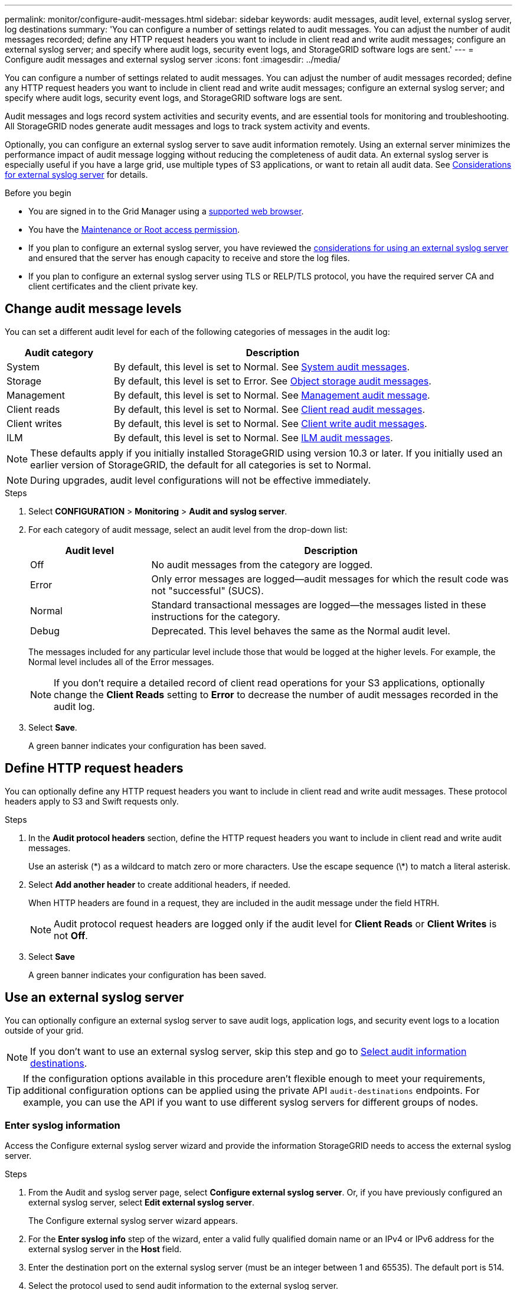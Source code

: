 ---
permalink: monitor/configure-audit-messages.html
sidebar: sidebar
keywords: audit messages, audit level, external syslog server, log destinations
summary: 'You can configure a number of settings related to audit messages. You can adjust the number of audit messages recorded; define any HTTP request headers you want to include in client read and write audit messages; configure an external syslog server; and specify where audit logs, security event logs, and StorageGRID software logs are sent.'
---
= Configure audit messages and external syslog server
:icons: font
:imagesdir: ../media/

[.lead]
You can configure a number of settings related to audit messages. You can adjust the number of audit messages recorded; define any HTTP request headers you want to include in client read and write audit messages; configure an external syslog server; and specify where audit logs, security event logs, and StorageGRID software logs are sent.

Audit messages and logs record system activities and security events, and are essential tools for monitoring and troubleshooting. All StorageGRID nodes generate audit messages and logs to track system activity and events.

Optionally, you can configure an external syslog server to save audit information remotely. Using an external server minimizes the performance impact of audit message logging without reducing the completeness of audit data. An external syslog server is especially useful if you have a large grid, use multiple types of S3 applications, or want to retain all audit data. See link:../monitor/considerations-for-external-syslog-server.html[Considerations for external syslog server] for details.

.Before you begin

* You are signed in to the Grid Manager using a link:../admin/web-browser-requirements.html[supported web browser].
* You have the link:../admin/admin-group-permissions.html[Maintenance or Root access permission].

* If you plan to configure an external syslog server, you have reviewed the link:../monitor/considerations-for-external-syslog-server.html[considerations for using an external syslog server] and ensured that the server has enough capacity to receive and store the log files.

* If you plan to configure an external syslog server using TLS or RELP/TLS protocol, you have the required server CA and client certificates and the client private key. 

== Change audit message levels

You can set a different audit level for each of the following categories of messages in the audit log:

[cols="1a,3a" options="header"]
|===
| Audit category| Description

| System
| By default, this level is set to Normal. See link:../audit/system-audit-messages.html[System audit messages].

| Storage
| By default, this level is set to Error. See link:../audit/object-storage-audit-messages.html[Object storage audit messages].

| Management
| By default, this level is set to Normal. See link:../audit/management-audit-message.html[Management audit message].

| Client reads
| By default, this level is set to Normal. See link:../audit/client-read-audit-messages.html[Client read audit messages].

| Client writes
| By default, this level is set to Normal. See link:../audit/client-write-audit-messages.html[Client write audit messages].

| ILM
| By default, this level is set to Normal. See link:../audit/ilm-audit-messages.html[ILM audit messages].

|===

NOTE: These defaults apply if you initially installed StorageGRID using version 10.3 or later. If you initially used an earlier version of StorageGRID, the default for all categories is set to Normal.

NOTE: During upgrades, audit level configurations will not be effective immediately.

.Steps

. Select *CONFIGURATION* > *Monitoring* > *Audit and syslog server*.

. For each category of audit message, select an audit level from the drop-down list:
+
[cols="1a,3a" options="header"]
|===
| Audit level| Description

| Off
| No audit messages from the category are logged.

| Error
| Only error messages are logged--audit messages for which the result code was not "successful" (SUCS).

| Normal
| Standard transactional messages are logged--the messages listed in these instructions for the category.

| Debug
| Deprecated. This level behaves the same as the Normal audit level.

|===
+
The messages included for any particular level include those that would be logged at the higher levels. For example, the Normal level includes all of the Error messages.
+
NOTE: If you don't require a detailed record of client read operations for your S3 applications, optionally change the *Client Reads* setting to *Error* to decrease the number of audit messages recorded in the audit log.

. Select *Save*.
+
A green banner indicates your configuration has been saved.

== Define HTTP request headers
You can optionally define any HTTP request headers you want to include in client read and write audit messages. These protocol headers apply to S3 and Swift requests only.

.Steps

. In the *Audit protocol headers* section, define the HTTP request headers you want to include in client read and write audit messages.
+
Use an asterisk (\*) as a wildcard to match zero or more characters. Use the escape sequence (\*) to match a literal asterisk. 

. Select *Add another header* to create additional headers, if needed.
+
When HTTP headers are found in a request, they are included in the audit message under the field HTRH.
+
NOTE: Audit protocol request headers are logged only if the audit level for *Client Reads* or *Client Writes* is not *Off*.

. Select *Save*
+
A green banner indicates your configuration has been saved.


== [[use-external-syslog-server]]Use an external syslog server

You can optionally configure an external syslog server to save audit logs, application logs, and security event logs to a location outside of your grid. 

NOTE: If you don't want to use an external syslog server, skip this step and go to <<Select-audit-information-destinations,Select audit information destinations>>.

TIP: If the configuration options available in this procedure aren't flexible enough to meet your requirements, additional configuration options can be applied using the private API `audit-destinations` endpoints. For example, you can use the API if you want to use different syslog servers for different groups of nodes.

=== Enter syslog information

Access the Configure external syslog server wizard and provide the information StorageGRID needs to access the external syslog server.

.Steps
. From the Audit and syslog server page, select *Configure external syslog server*. Or, if you have previously configured an external syslog server, select *Edit external syslog server*.
+
The Configure external syslog server wizard appears.

. For the *Enter syslog info* step of the wizard, enter a valid fully qualified domain name or an IPv4 or IPv6 address for the external syslog server in the *Host* field.

. Enter the destination port on the external syslog server (must be an integer between 1 and 65535). The default port is 514. 

. Select the protocol used to send audit information to the external syslog server.  
+
Using *TLS* or *RELP/TLS* is recommended. You must upload a server certificate to use either of these options. Using certificates helps secure the connections between your grid and the external syslog server. For more information, see link:../admin/using-storagegrid-security-certificates.html[Manage security certificates].
+
All protocol options require support by, and configuration of, the external syslog server. You must choose an option that is compatible with the external syslog server.
+
NOTE: Reliable Event Logging Protocol (RELP) extends the functionality of the syslog protocol to provide reliable delivery of event messages. Using RELP can help prevent the loss of audit information if your external syslog server has to restart. 

. Select *Continue*.

. [[attach-certificate]]If you selected *TLS* or *RELP/TLS*, upload the server CA certificates, client certificate, and client private key.

.. Select *Browse* for the certificate or key you want to use. 
.. Select the certificate file or key file.
.. Select *Open* to upload the file.
+ 
A green check appears next to the certificate or key file name, notifying you that it has been uploaded successfully.

. Select *Continue*.

=== Manage syslog content
You can select which information to send to the external syslog server.

.Steps

. For the *Manage syslog content* step of the wizard, select each type of audit information you want to send to the external syslog server.

* *Send audit logs*: Sends StorageGRID events and system activities

* *Send security events*: Sends security events such as when an unauthorized user attempts to sign in or a user signs in as root

* *Send application logs*: Sends log files useful for troubleshooting including:

** `bycast-err.log`
** `bycast.log`
** `jaeger.log`
** `nms.log` (Admin Nodes only)
** `prometheus.log`
** `raft.log`
** `hagroups.log`

+
For information about StorageGRID software logs, see link:../monitor/storagegrid-software-logs.html[StorageGRID software logs].

. Use the drop-down menus to select the severity and facility (type of message) for each category of audit information you want to send. 
+
Setting severity and facility values can help you aggregate the logs in customizable ways for easier analysis. 


.. For *Severity*, select *Passthrough*, or select a severity value between 0 and 7. 
+
If you select a value, the selected value will be applied to all messages of this type. Information about different severities will be lost if you override severity with a fixed value.
+
[cols="1a,3a" options="header"]
|===
| Severity
| Description

| Passthrough 
| Each message sent to the external syslog to have the same severity value as when it was logged locally onto the node:

* For audit logs, the severity is 'info.'

* For security events, the severity values are generated by the Linux distribution on the nodes.

* For application logs, the severities vary between 'info' and 'notice,' depending on what the issue is. For example, adding an NTP server and configuring an HA group gives a value of 'info,' while intentionally stopping the SSM or RSM service gives a value of 'notice.'

| 0
| Emergency: System is unusable

| 1
| Alert: Action must be taken immediately

| 2
| Critical: Critical conditions

| 3
| Error: Error conditions

| 4
| Warning: Warning conditions

| 5
| Notice: Normal but significant condition

| 6
| Informational: Informational messages

| 7
| Debug: Debug-level messages
|===


.. For *Facilty*, select *Passthrough*, or select a facility value between 0 and 23. 
+
If you select a value, it will be applied to all messages of this type. Information about different facilities will be lost if you override facility with a fixed value.
+
[cols="1a,3a" options="header"]
|===
| Facility| Description

| Passthrough
| Each message sent to the external syslog to have the same facility value as when it was logged locally onto the node:

* For audit logs, the facility sent to the external syslog server is 'local7.'

* For security events, the facility values are generated by the linux distribution on the nodes.

* For application logs, the application logs sent to the external syslog server have the following facility values: 

** `bycast.log`: user or daemon

** `bycast-err.log`: user, daemon, local3, or local4

** `jaeger.log`: local2

** `nms.log`: local3

** `prometheus.log`: local4

** `raft.log`: local5

** `hagroups.log`: local6

| 0
| kern (kernel messages)

| 1
| user (user-level messages)

| 2
| mail

| 3
| daemon (system daemons)

| 4 
| auth (security/authorization messages)

| 5 
| syslog (messages generated internally by syslogd)

| 6 
| lpr (line printer subsystem)

| 7 
| news (network news subsystem)

| 8 
| UUCP

| 9 
| cron (clock daemon)

| 10 
| security (security/authorization messages)

| 11 
| FTP

| 12 
| NTP

| 13 
| logaudit (log audit)

| 14 
| logalert (log alert)

| 15 
| clock (clock daemon)

| 16 
| local0

| 17 
| local1

| 18 
| local2

| 19 
| local3

| 20 
| local4

| 21 
| local5

| 22 
| local6

| 23 
| local7
|===

. Select *Continue*.

=== Send test messages

Before starting to use an external syslog server, you should request that all nodes in your grid send test messages to the external syslog server. You should use these test messages to help you validate your entire log collection infrastructure before you commit to sending data to the external syslog server.

CAUTION: Don't use the external syslog server configuration until you confirm that the external syslog server received a test message from each node in your grid and that the message was processed as expected.

.Steps

. If you don't want to send test messages because you are certain your external syslog server is configured properly and can receive audit information from all the nodes in your grid, select *Skip and finish*. 
+
A green banner indicates that the configuration has been saved. 

. Otherwise, select *Send test messages* (recommended).
+
Test results continuously appear on the page until you stop the test. While the test is in progress, your audit messages continue to be sent to your previously configured destinations. 

. If you receive any errors, correct them and select *Send test messages* again.
+
See link:../troubleshoot/troubleshooting-syslog-server.html[Troubleshooting the external syslog server] to help you resolve any errors.

. Wait until you see a green banner indicating all nodes have passed testing. 

. Check your syslog server to determine if test messages are being received and processed as expected. 
+
IMPORTANT: If you are using UDP, check your entire log collection infrastructure. The UDP protocol does not allow for as rigorous error detection as the other
protocols.

. Select *Stop and finish*.
+
You are returned to the *Audit and syslog server* page. A green banner indicates that the syslog server configuration has been saved. 
+
NOTE: StorageGRID audit information is not sent to the external syslog server until you select a destination that includes the external syslog server. 

[[Select-audit-information-destinations]]
== Select audit information destinations
You can specify where audit logs, security event logs, and link:../monitor/storagegrid-software-logs.html[StorageGRID software logs] are sent. 

NOTE: Some destination are available only if you have configured an external syslog server.


.Steps

. On the Audit and syslog server page, select the destination for audit information.
+
TIP:  *Local nodes only* and *External syslog server* typically provide better performance. 
+
[cols="1a,2a" options="header"]

|===
| Option| Description

| Local nodes only
| Audit messages, security event logs, and application logs are not sent to Admin Nodes. Instead, they are saved only on the nodes that generated them ("`the local node`"). The audit information generated on every local node is stored in `/var/local/log/localaudit.log`

*Note*: StorageGRID periodically removes local logs in a rotation to free up space. When the log file for a node reaches 1 GB, the existing file is saved, and a new log file is started. The rotation limit for the log is 21 files. When the 22nd version of the log file is created, the oldest log file is deleted. On average about 20 GB of log data is stored on each node.

| Admin Nodes/local nodes
| Audit messages are sent to the audit log (`/var/local/audit/export/audit.log`) on Admin Nodes, and security event logs and application logs are stored on the nodes that generated them.

| External syslog server
| Audit information is sent to an external syslog server and saved on the local nodes. The type of information sent depends upon how you configured the external syslog server. This option is enabled only after you have configured an external syslog server. 

| Admin Node and external syslog server
| Audit messages are sent to the audit log (`/var/local/audit/export/audit.log`) on Admin Nodes, and audit information is sent to the external syslog server and saved on the local node. The type of information sent depends upon how you configured the external syslog server. This option is enabled only after you have configured an external syslog server.

|===


. Select *Save*.
+
A warning message appears.

. Select *OK* to confirm that you want to change the destination for audit information.
+
A green banner indicates that the audit configuration has been saved. 
+
New logs are sent to the destinations you selected. Existing logs remain in their current location.


